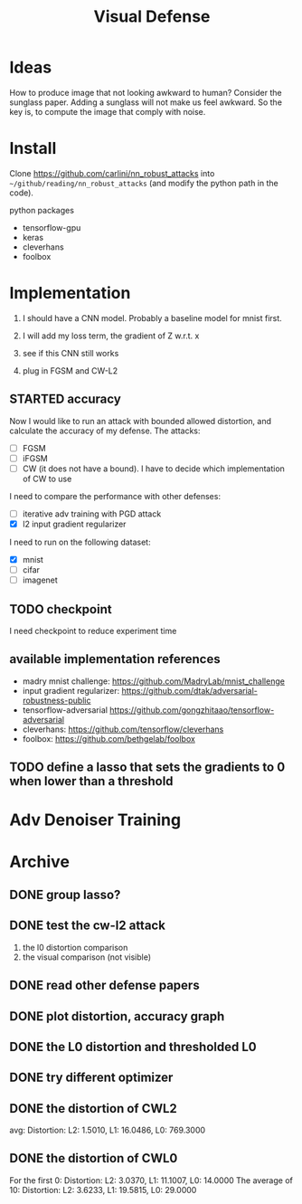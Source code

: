 #+TITLE: Visual Defense
* Ideas

How to produce image that not looking awkward to human? Consider the
sunglass paper. Adding a sunglass will not make us feel awkward. So
the key is, to compute the image that comply with noise.

* Install
Clone https://github.com/carlini/nn_robust_attacks into
=~/github/reading/nn_robust_attacks= (and modify the python path in
the code).

python packages
- tensorflow-gpu
- keras
- cleverhans
- foolbox

* Implementation

1. I should have a CNN model. Probably a baseline model for mnist first.
2. I will add my loss term, the gradient of Z w.r.t. x
3. see if this CNN still works

4. plug in FGSM and CW-L2

** STARTED accuracy 

Now I would like to run an attack with bounded allowed distortion, and
calculate the accuracy of my defense. The attacks:

- [ ] FGSM
- [ ] iFGSM
- [ ] CW (it does not have a bound). I have to decide which
  implementation of CW to use

I need to compare the performance with other defenses:
- [ ] iterative adv training with PGD attack
- [X] l2 input gradient regularizer 

I need to run on the following dataset:
- [X] mnist
- [ ] cifar
- [ ] imagenet  

** TODO checkpoint
I need checkpoint to reduce experiment time

** available implementation references

- madry mnist challenge: https://github.com/MadryLab/mnist_challenge
- input gradient regularizer: https://github.com/dtak/adversarial-robustness-public
- tensorflow-adversarial https://github.com/gongzhitaao/tensorflow-adversarial
- cleverhans: https://github.com/tensorflow/cleverhans
- foolbox: https://github.com/bethgelab/foolbox

** TODO define a lasso that sets the gradients to 0 when lower than a threshold

* Adv Denoiser Training



* Archive
** DONE group lasso?
   CLOSED: [2019-04-10 Wed 01:01]

** DONE test the cw-l2 attack
   CLOSED: [2019-04-10 Wed 01:02]
1. the l0 distortion comparison
2. the visual comparison (not visible)
** DONE read other defense papers
   CLOSED: [2019-04-10 Wed 01:02]
** DONE plot distortion, accuracy graph
   CLOSED: [2019-04-10 Wed 01:02]
** DONE the L0 distortion and thresholded L0
   CLOSED: [2019-04-10 Wed 01:02]
** DONE try different optimizer
   CLOSED: [2019-04-10 Wed 01:02]
** DONE the distortion of CWL2
   CLOSED: [2019-04-10 Wed 01:02]
avg: Distortion: L2: 1.5010, L1: 16.0486, L0: 769.3000

** DONE the distortion of CWL0
   CLOSED: [2019-04-10 Wed 01:02]

For the first 0: Distortion: L2: 3.0370, L1: 11.1007, L0: 14.0000
The average of 10: Distortion: L2: 3.6233, L1: 19.5815, L0: 29.0000
